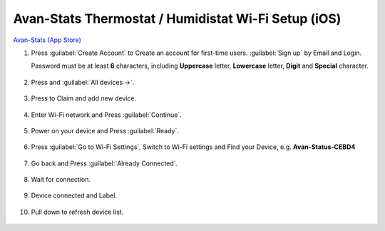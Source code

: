 *******************************************************
Avan-Stats Thermostat / Humidistat Wi-Fi Setup (iOS)
*******************************************************

.. image:: /_static/app/avan-stats-app-wifi-setup-ios/avan-stats-app-store.png  
    :width: 40% 

`Avan-Stats (App Store) <https://apps.apple.com/us/app/avan-stats/id1584621935>`_

1. Press :guilabel:`Create Account` to Create an account for first-time users. :guilabel:`Sign up` by Email and Login.
   
   Password must be at least **6** characters, including **Uppercase** letter, **Lowercase** letter, **Digit** and **Special** character.

  .. image:: /_static/app/avan-stats-app-wifi-setup-ios/avan-stats-app-wifi-setup-ios-1-1.png
     :width: 40% 

  .. image:: /_static/app/avan-stats-app-wifi-setup-ios/avan-stats-app-wifi-setup-ios-1-2.png  
     :width: 40%

2. Press |Devices icon| and :guilabel:`All devices ->`.

  .. image:: /_static/app/avan-stats-app-wifi-setup-ios/avan-stats-app-wifi-setup-ios-2.png
     :width: 40% 

3. Press |Claim icon| to Claim and add new device.

  .. image:: /_static/app/avan-stats-app-wifi-setup-ios/avan-stats-app-wifi-setup-ios-3-1.png
     :width: 40% 

  .. image:: /_static/app/avan-stats-app-wifi-setup-ios/avan-stats-app-wifi-setup-ios-3-2.png 
     :width: 40% 

4. Enter Wi-Fi network and Press :guilabel:`Continue`.

  .. image:: /_static/app/avan-stats-app-wifi-setup-ios/avan-stats-app-wifi-setup-ios-4.png
     :width: 40% 

5. Power on your device and Press :guilabel:`Ready`.

  .. image:: /_static/app/avan-stats-app-wifi-setup-ios/avan-stats-app-wifi-setup-ios-5.png 
     :width: 40% 

6. Press :guilabel:`Go to Wi-Fi Settings`, Switch to Wi-Fi settings and Find your Device, e.g. **Avan-Status-CEBD4**

  .. image:: /_static/app/avan-stats-app-wifi-setup-ios/avan-stats-app-wifi-setup-ios-6-1.png
     :width: 24.5% 

  .. image:: /_static/app/avan-stats-app-wifi-setup-ios/avan-stats-app-wifi-setup-ios-6-2.png
     :width: 24% 

  .. image:: /_static/app/avan-stats-app-wifi-setup-ios/avan-stats-app-wifi-setup-ios-6-3.png 
     :width: 24% 

  .. image:: /_static/app/avan-stats-app-wifi-setup-ios/avan-stats-app-wifi-setup-ios-6-4.png
     :width: 24.5% 

7. Go back and Press :guilabel:`Already Connected`.

  .. image:: /_static/app/avan-stats-app-wifi-setup-ios/avan-stats-app-wifi-setup-ios-7.png
     :width: 40% 

8. Wait for connection.

  .. image:: /_static/app/avan-stats-app-wifi-setup-ios/avan-stats-app-wifi-setup-ios-8-1.png
     :width: 32.5% 

  .. image:: /_static/app/avan-stats-app-wifi-setup-ios/avan-stats-app-wifi-setup-ios-8-2.png 
     :width: 32.5% 

  .. image:: /_static/app/avan-stats-app-wifi-setup-ios/avan-stats-app-wifi-setup-ios-8-3.png 
     :width: 32.5% 

9.  Device connected and Label.

  .. image:: /_static/app/avan-stats-app-wifi-setup-ios/avan-stats-app-wifi-setup-ios-9.png  
     :width: 40% 

10. Pull down to refresh device list.

  .. image:: /_static/app/avan-stats-app-wifi-setup-ios/avan-stats-app-wifi-setup-ios-10-1.png
     :width: 40% 

  .. image:: /_static/app/avan-stats-app-wifi-setup-ios/avan-stats-app-wifi-setup-ios-10-2.png 
     :width: 40% 

  .. image:: /_static/app/avan-stats-app-wifi-setup-ios/avan-stats-app-wifi-setup-ios-10-3.png
     :width: 40% 

  .. image:: /_static/app/avan-stats-app-wifi-setup-ios/avan-stats-app-wifi-setup-ios-10-4.png 
     :width: 40% 

.. |Devices icon| image:: /_static/app/avan-stats-app-wifi-setup-ios/icon_devices.png

.. |Claim icon| image:: /_static/app/avan-stats-app-wifi-setup-ios/icon_claim.png

    